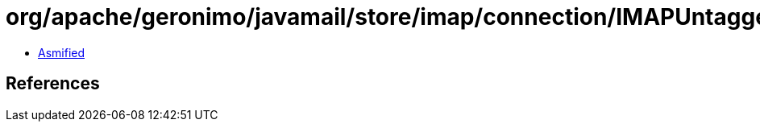 = org/apache/geronimo/javamail/store/imap/connection/IMAPUntaggedResponse.class

 - link:IMAPUntaggedResponse-asmified.java[Asmified]

== References


